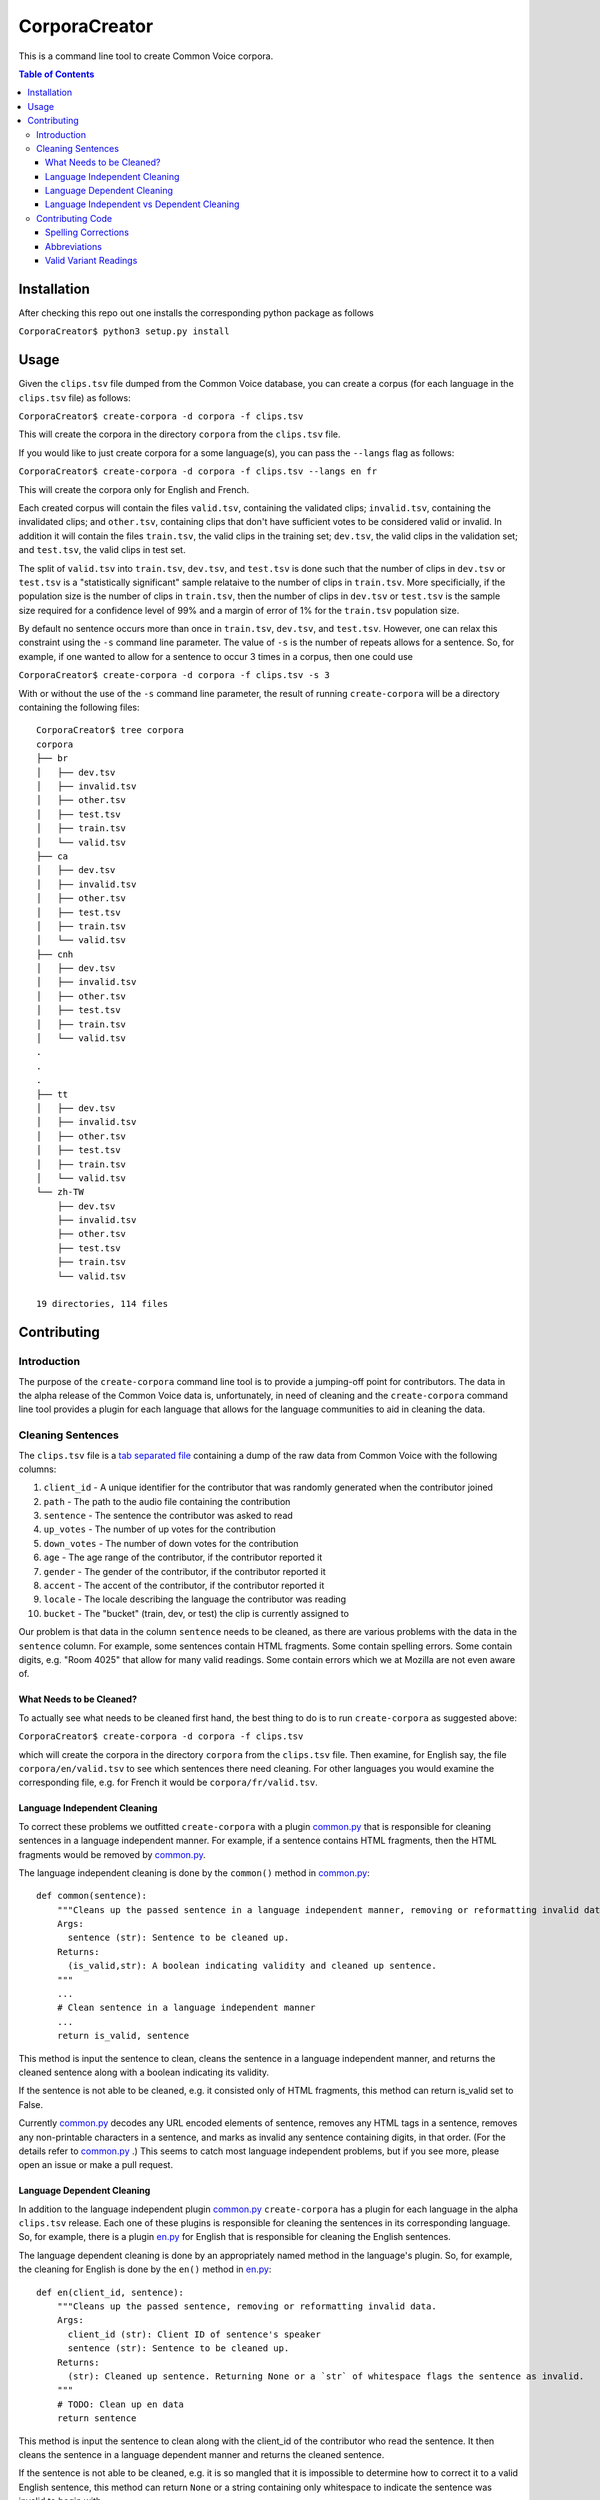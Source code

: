 ==============
CorporaCreator
==============

This is a command line tool to create Common Voice corpora.

.. contents:: Table of Contents


Installation
===========

After checking this repo out one installs the corresponding python package as follows

``CorporaCreator$ python3 setup.py install``


Usage
===========


Given the ``clips.tsv`` file dumped from the Common Voice database, you can create a corpus (for each language in the ``clips.tsv`` file) as follows:

``CorporaCreator$ create-corpora -d corpora -f clips.tsv``

This will create the corpora in the directory ``corpora`` from the ``clips.tsv`` file.

If you would like to just create corpora for a some language(s), you can pass the ``--langs`` flag as follows:

``CorporaCreator$ create-corpora -d corpora -f clips.tsv --langs en fr``

This will create the corpora only for English and French.

Each created corpus will contain the files ``valid.tsv``, containing the validated clips; ``invalid.tsv``, containing the invalidated clips; and ``other.tsv``, containing clips that don't have sufficient votes to be considered valid or invalid. In addition it will contain the files ``train.tsv``, the valid clips in the training set; ``dev.tsv``, the valid clips in the validation set; and ``test.tsv``, the valid clips in test set.

The split of ``valid.tsv`` into ``train.tsv``, ``dev.tsv``, and ``test.tsv`` is done such that the number of clips in ``dev.tsv`` or ``test.tsv`` is a "statistically significant" sample relataive to the number of clips in ``train.tsv``. More specificially, if the population size is the number of clips in ``train.tsv``, then the number of clips in ``dev.tsv`` or ``test.tsv`` is the sample size required for a confidence level of 99% and a margin of error of 1% for the ``train.tsv`` population size.

By default no sentence occurs more than once in ``train.tsv``, ``dev.tsv``, and ``test.tsv``. However, one can relax this constraint using the ``-s`` command line parameter. The value of ``-s`` is the number of repeats allows for a sentence. So, for example, if one wanted to allow for a sentence to occur 3 times in a corpus, then one could use

``CorporaCreator$ create-corpora -d corpora -f clips.tsv -s 3``

With or without the use of the ``-s`` command line parameter, the result of running ``create-corpora`` will be a directory containing the following files::

    CorporaCreator$ tree corpora
    corpora
    ├── br
    │   ├── dev.tsv
    │   ├── invalid.tsv
    │   ├── other.tsv
    │   ├── test.tsv
    │   ├── train.tsv
    │   └── valid.tsv
    ├── ca
    │   ├── dev.tsv
    │   ├── invalid.tsv
    │   ├── other.tsv
    │   ├── test.tsv
    │   ├── train.tsv
    │   └── valid.tsv
    ├── cnh
    │   ├── dev.tsv
    │   ├── invalid.tsv
    │   ├── other.tsv
    │   ├── test.tsv
    │   ├── train.tsv
    │   └── valid.tsv
    .
    .
    .
    ├── tt
    │   ├── dev.tsv
    │   ├── invalid.tsv
    │   ├── other.tsv
    │   ├── test.tsv
    │   ├── train.tsv
    │   └── valid.tsv
    └── zh-TW
        ├── dev.tsv
        ├── invalid.tsv
        ├── other.tsv
        ├── test.tsv
        ├── train.tsv
        └── valid.tsv
    
    19 directories, 114 files


Contributing
===========

Introduction
------------

The purpose of the ``create-corpora`` command line tool is to provide a jumping-off point for contributors. The data in the alpha release of the Common Voice data is, unfortunately, in need of cleaning and the ``create-corpora`` command line tool provides a plugin for each language that allows for the language communities to aid in cleaning the data.


Cleaning Sentences
------------------

The ``clips.tsv`` file is a `tab separated file`_ containing a dump of the raw data from Common Voice with the following columns:

1) ``client_id`` - A unique identifier for the contributor that was randomly generated when the contributor joined
2) ``path`` - The path to the audio file containing the contribution
3) ``sentence`` - The sentence the contributor was asked to read
4) ``up_votes`` - The number of up votes for the contribution
5) ``down_votes`` - The number of down votes for the contribution
6) ``age`` - The age range of the contributor, if the contributor reported it
7) ``gender`` - The gender of the contributor, if the contributor reported it
8) ``accent`` - The accent of the contributor, if the contributor reported it
9) ``locale`` - The locale describing the language the contributor was reading
10) ``bucket`` - The "bucket" (train, dev, or test) the clip is currently assigned to

Our problem is that data in the column ``sentence`` needs to be cleaned, as there are various problems with the data in the ``sentence`` column. For example, some sentences contain HTML fragments. Some contain spelling errors. Some contain digits, e.g. "Room 4025" that allow for many valid readings. Some contain errors which we at Mozilla are not even aware of.

What Needs to be Cleaned?
`````````````````````````

To actually see what needs to be cleaned first hand, the best thing to do is to run ``create-corpora`` as suggested above:

``CorporaCreator$ create-corpora -d corpora -f clips.tsv``

which will create the corpora in the directory ``corpora`` from the ``clips.tsv`` file. Then examine, for English say, the file ``corpora/en/valid.tsv`` to see which sentences there need cleaning. For other languages you would examine the corresponding file, e.g. for French it would be ``corpora/fr/valid.tsv``.

Language Independent Cleaning
``````````````````````````````

To correct these problems we outfitted ``create-corpora`` with a plugin `common.py`_ that is responsible for cleaning sentences in a language independent manner. For example, if a sentence contains HTML fragments, then the HTML fragments would be removed by `common.py`_.

The language independent cleaning is done by the ``common()`` method in `common.py`_:

::

    def common(sentence):
        """Cleans up the passed sentence in a language independent manner, removing or reformatting invalid data.
        Args:
          sentence (str): Sentence to be cleaned up.
        Returns:
          (is_valid,str): A boolean indicating validity and cleaned up sentence.
        """
        ...
        # Clean sentence in a language independent manner
        ...
        return is_valid, sentence

This method is input the sentence to clean, cleans the sentence in a language independent manner, and returns the cleaned sentence along with a boolean indicating its validity.

If the sentence is not able to be cleaned, e.g. it consisted only of HTML fragments, this method can return is_valid set to False.

Currently `common.py`_ decodes any URL encoded elements of sentence, removes any HTML tags in a sentence, removes any non-printable characters in a sentence, and marks as invalid any sentence containing digits, in that order. (For the details refer to `common.py`_ .) This seems to catch most language independent problems, but if you see more, please open an issue or make a pull request.


Language Dependent Cleaning
``````````````````````````````

In addition to the language independent plugin `common.py`_  ``create-corpora`` has a plugin for each language in the alpha ``clips.tsv`` release. Each one of these plugins is responsible for cleaning the sentences in its corresponding language. So, for example, there is a plugin `en.py`_ for English that is responsible for cleaning the English sentences.

The language dependent cleaning is done by an appropriately named method in the language's plugin. So, for example, the cleaning for English is done by the ``en()`` method in `en.py`_:

::

    def en(client_id, sentence):
        """Cleans up the passed sentence, removing or reformatting invalid data.
        Args:
          client_id (str): Client ID of sentence's speaker
          sentence (str): Sentence to be cleaned up.
        Returns:
          (str): Cleaned up sentence. Returning None or a `str` of whitespace flags the sentence as invalid.
        """
        # TODO: Clean up en data
        return sentence

This method is input the sentence to clean along with the client_id of the contributor who read the sentence. It then cleans the sentence in a language dependent manner and returns the cleaned sentence.

If the sentence is not able to be cleaned, e.g. it is so mangled that it is impossible to determine how to correct it to a valid English sentence, this method can return ``None`` or a string containing only whitespace to indicate the sentence was invalid to begin with.


Language Independent vs Dependent Cleaning
``````````````````````````````````````````

Of note is that in the language dependent case the method that does the cleaning takes not only the sentence but also the client_id of the contributor who read the sentence. In the language independent case this client_id was not present. However, for the language dependent case it's unfortunately required.

A sentence may contain text which is able to be read in many different, but valid, ways. For example, the sentence "I am in room 4025." can be validly read as "I am in room four oh two five". Equivalently, a valid reading is: "I am in room four zero two five". There are also other valid readings: "I am in room forty twenty five.", "I am in room four thousand twenty five."... To actually determine which of these readings a particular contributor gave, you have to listen to the audio, determine what they said, then replace the digits with text reflecting the contributor's reading, returning this cleaned sentence.


Contributing Code
-----------------

If you are interested in helping clean sentences for a particular language, or even cleaning in a language independent manner in `common.py`_  you can make a pull request that includes your changes. Here we will look at some common ways to correct sentences.


Spelling Corrections
````````````````````

Suppose you found that one, or more English sentences had a misspelling of the word "masquerade" as "masqurade" (sic). As this is concerned with the English language you would write code in the `en.py`_ plugin. A simple solution would be to replace all occurrences of "masqurade" (sic) with "masquerade" in every sentence. One could do this as follows:

::

    def en(client_id, sentence):
        """Cleans up the passed sentence, removing or reformatting invalid data.
        Args:
          client_id (str): Client ID of sentence's speaker
          sentence (str): Sentence to be cleaned up.
        Returns:
          (str): Cleaned up sentence. Returning None or a `str` of whitespace flags the sentence as invalid.
        """
        sentence = sentence.replace("masqurade", "masquerade")
        # TODO: Clean up en data
        return sentence

what you have to be careful about, and which is a complexity that this simple example ignores, is that the word you are replacing can not appear in a context where the replacement is invalid. For example, if "the" were mistyped as "teh", then doing the same replacement of "teh" with "the" would run the risk of converting "tehran" to "theran", an undesired consequence. So you have to be careful.


Abbreviations
`````````````

Suppose you found that one, or more English sentences used the abbreviation "STT" for "speech-to-text". Some people may have read "STT" as the letters "S T T". However, some may have known the abbreviation and read this as "speech-to-text". To determine which was done you have to head the audio for each reading and write code that handles each contributor individually.

One could do this as follows:

::

    def en(client_id, sentence):
        """Cleans up the passed sentence, removing or reformatting invalid data.
        Args:
          client_id (str): Client ID of sentence's speaker
          sentence (str): Sentence to be cleaned up.
        Returns:
          (str): Cleaned up sentence. Returning None or a `str` of whitespace flags the sentence as invalid.
        """
        if client_id == "8d59b8879856":
            sentence = sentence.replace("STT", "speech-to-text")
        if client_id == "48f3620be0fa":
            sentence = sentence.replace("STT", "S T T")
        # TODO: Clean up en data
        return sentence

To actually hear the audio, you have to request the audio from Mozilla. (See the information distributed with the alpha release as to how to obtain the audio.)

Once you have obtained the audio, you can hear the audio for a given sentence and client_id pair by finding the row corresponding to the sentence + client_id pair in ``clips.tsv``, finding the ``path`` in that row, then playing the file corresponding to the row's ``path`` in the downloaded audio.


Valid Variant Readings
``````````````````````

Suppose you found that one, or more English sentences used the text "room 4025". Some people may have read "room 4025" as "room four oh two five", some as "room four zero two five", some in a completely different way. Again, to determine which way the digits were read, you have to hear the audio for each reading and write code that handles each contributor individually.

One could do this as follows:

::

    def en(client_id, sentence):
        """Cleans up the passed sentence, removing or reformatting invalid data.
        Args:
          client_id (str): Client ID of sentence's speaker
          sentence (str): Sentence to be cleaned up.
        Returns:
          (str): Cleaned up sentence. Returning None or a `str` of whitespace flags the sentence as invalid.
        """
        if client_id == "8d59b8879856":
            sentence = sentence.replace("room 4025", "room four oh two five")
        if client_id == "48f3620be0fa":
            sentence = sentence.replace("room 4025", "room four zero two five")
        # TODO: Clean up en data
        return sentence

To actually hear the audio, you have to request the audio from Mozilla. (See the information distributed with the alpha release as to how to obtain the audio.)

As in the case of abbreviations, you can hear the audio for a given sentence and client_id pair by finding the row corresponding to the sentence + client_id pair in ``clips.tsv``, finding the ``path`` in that row, then playing the file corresponding to the row's ``path`` in the downloaded audio.

.. _tab separated file: https://en.wikipedia.org/wiki/Tab-separated_values
.. _common.py: https://github.com/mozilla/CorporaCreator/blob/master/src/corporacreator/preprocessors/common.py
.. _en.py: https://github.com/mozilla/CorporaCreator/blob/master/src/corporacreator/preprocessors/en.py
